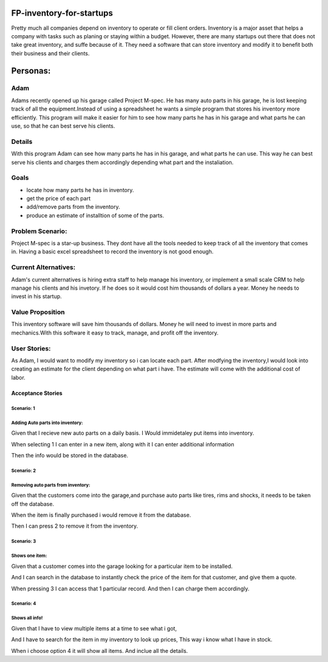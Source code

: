 #########################
FP-inventory-for-startups
#########################


Pretty much all companies depend on inventory to operate or fill client orders.
Inventory is a major asset that helps a company with tasks such as 
planing or staying within a budget. However, there are many startups out 
there that does not take great inventory, and suffe because of it. They need a software that
can store inventory and modify it to benefit both their business and their clients.

#########
Personas:
#########

Adam
=====

Adams recently opened up his garage called Project M-spec. He has many auto parts in 
his garage, he is lost keeping track of all the equipment.Instead of using a 
spreadsheet he wants a simple program that stores his inventory more efficiently. 
This program will make it easier for him to see how many parts he has in his 
garage and what parts he can use, so that he can best serve his clients.

Details
=======
With this program Adam can see how many parts he has in his garage, and 
what parts he can use. This way he can best serve his clients and charges them 
accordingly depending what part and the instaliation.

Goals
=====
- locate how many parts he has in inventory.

- get the price of each part

- add/remove parts from the inventory.

- produce an estimate of installtion of some of the parts.

Problem Scenario:
=================

Project M-spec is a star-up business. They dont have all the tools needed to
keep track of all the inventory that comes in. Having a basic excel
spreadsheet to record the inventory is not good enough.

Current Alternatives:
=====================
Adam's current alternatives is hiring extra staff to help manage his inventory, 
or implement a small scale CRM to help manage his clients and his invetory. 
If he does so it would cost him thousands of dollars a year. Money he needs to 
invest in his startup.

Value Proposition
=================
This inventory software will save him thousands of dollars. Money he will 
need to invest in more parts and mechanics.With this software it easy to 
track, manage, and profit off the inventory. 

User Stories:
=============
As Adam, I would want to modify my inventory so i can locate each part. 
After modfying the inventory,I would look into creating an estimate for the client 
depending on what part i have. The estimate will come with the additional cost of labor.

Acceptance Stories
^^^^^^^^^^^^^^^^^^
Scenario: 1
````````````
Adding Auto parts into inventory:
````````````````````````````````````````````    
Given that I recieve new auto parts on a daily basis.
I Would immidetaley put items into inventory.

When selecting 1 I can enter in a 
new item, along with it I can enter
additional information

Then the info would be stored in the database. 

Scenario: 2
````````````
Removing auto parts from inventory:
`````````````````````````````````````````````
Given that the customers come into the garage,and
purchase auto parts like tires, rims and shocks, it needs
to be taken off the database. 

When the item is finally purchased i would remove it
from the database.

Then I can press 2 to remove it from the inventory.

Scenario: 3
`````````````
Shows one item:
`````````````````````````````
Given that a customer comes into the garage
looking for a particular item to be installed.

And I can search in the database to instantly check the 
price of the item for that customer, and give them a quote. 

When pressing 3 I can access that 1 particular record.
And then I can charge them accordingly.

Scenario: 4
````````````
Shows all info!
````````````````
Given that I have to view multiple items at a time to see
what i got,

And I have to search for the item in my inventory to
look up prices, This way i know what I have in stock.

When i choose option 4 it will show all items.
And inclue all the details.
